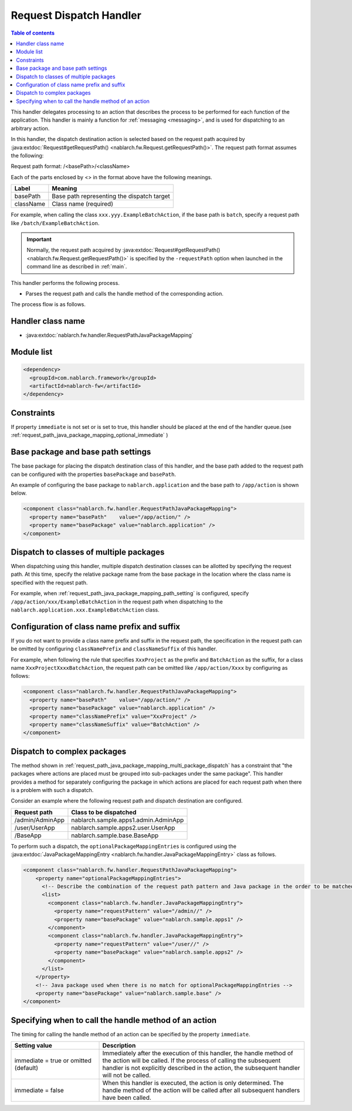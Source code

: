 .. _request_path_java_package_mapping:

Request Dispatch Handler
========================================
.. contents:: Table of contents
  :depth: 3
  :local:

This handler delegates processing to an action that describes the process to be performed for each function of the application.
This handler is mainly a function for :ref:`messaging <messaging>`, and is used for dispatching to an arbitrary action.

In this handler, the dispatch destination action is selected based on the request path acquired by
:java:extdoc:`Request#getRequestPath() <nablarch.fw.Request.getRequestPath()>`.
The request path format assumes the following:

Request path format\: /\<basePath\>/\<className\>

Each of the parts enclosed by \<\> in the format above have the following meanings.

============= =================================================================
Label         Meaning
============= =================================================================
basePath      Base path representing the dispatch target
className     Class name (required)
============= =================================================================

For example, when calling the class ``xxx.yyy.ExampleBatchAction``,
if the base path is ``batch``, specify a request path like ``/batch/ExampleBatchAction``.


.. important::
  Normally, the request path acquired by :java:extdoc:`Request#getRequestPath() <nablarch.fw.Request.getRequestPath()>` is
  specified by the ``-requestPath`` option when launched in the command line as described in :ref:`main`.


This handler performs the following process.

* Parses the request path and calls the handle method of the corresponding action.


The process flow is as follows.

.. image:: ../images/RequestPathJavaPackageMapping/flow.png

Handler class name
--------------------------------------------------
* :java:extdoc:`nablarch.fw.handler.RequestPathJavaPackageMapping`

Module list
--------------------------------------------------
.. code-block:: xml

  <dependency>
    <groupId>com.nablarch.framework</groupId>
    <artifactId>nablarch-fw</artifactId>
  </dependency>

Constraints
------------------------------

If property ``immediate`` is not set or is set to true, this handler should be placed at the end of the handler queue.(see :ref:`request_path_java_package_mapping_optional_immediate` )

.. _request_path_java_package_mapping_path_setting:

Base package and base path settings
------------------------------------------------------------

The base package for placing the dispatch destination class of this handler,
and the base path added to the request path can be configured with the properties ``basePackage`` and ``basePath``.

An example of configuring the base package to ``nablarch.application`` and the base path to ``/app/action`` is shown below.


.. code-block:: xml

  <component class="nablarch.fw.handler.RequestPathJavaPackageMapping">
    <property name="basePath"    value="/app/action/" />
    <property name="basePackage" value="nablarch.application" />
  </component>


.. _request_path_java_package_mapping_multi_package_dispatch:

Dispatch to classes of multiple packages
------------------------------------------------------------------------------------------------------------------------

When dispatching using this handler, multiple dispatch destination classes can be allotted by specifying the request path.
At this time, specify the relative package name from the base package in the location where the class name is specified with the request path.

For example, when :ref:`request_path_java_package_mapping_path_setting` is configured,
specify ``/app/action/xxx/ExampleBatchAction`` in the request path when dispatching to the ``nablarch.application.xxx.ExampleBatchAction`` class.


Configuration of class name prefix and suffix
------------------------------------------------------------------------------------------------------------------------

If you do not want to provide a class name prefix and suffix in the request path,
the specification in the request path can be omitted by configuring ``classNamePrefix`` and ``classNameSuffix`` of this handler.

For example, when following the rule that specifies ``XxxProject`` as the prefix and ``BatchAction`` as the suffix,
for a class name ``XxxProjectXxxxBatchAction``, the request path can be omitted like ``/app/action/Xxxx`` by configuring as follows:



.. code-block:: xml

  <component class="nablarch.fw.handler.RequestPathJavaPackageMapping">
    <property name="basePath"    value="/app/action/" />
    <property name="basePackage" value="nablarch.application" />
    <property name="classNamePrefix" value="XxxProject" />
    <property name="classNameSuffix" value="BatchAction" />
  </component>


.. _request_path_java_package_mapping_optional_package_dispatch:

Dispatch to complex packages
------------------------------------------------------------------------------------------------------------------------

The method shown in :ref:`request_path_java_package_mapping_multi_package_dispatch` has a constraint that
"the packages where actions are placed must be grouped into sub-packages under the same package".
This handler provides a method for separately configuring the package in which actions are placed for each request path when there is a problem with such a dispatch.


Consider an example where the following request path and dispatch destination are configured.

========================================== ======================================
Request path                               Class to be dispatched
========================================== ======================================
/admin/AdminApp                            nablarch.sample.apps1.admin.AdminApp
/user/UserApp                              nablarch.sample.apps2.user.UserApp
/BaseApp                                   nablarch.sample.base.BaseApp
========================================== ======================================

To perform such a dispatch, the ``optionalPackageMappingEntries`` is configured using the
:java:extdoc:`JavaPackageMappingEntry <nablarch.fw.handler.JavaPackageMappingEntry>` class as follows.

.. code-block:: xml

  <component class="nablarch.fw.handler.RequestPathJavaPackageMapping">
      <property name="optionalPackageMappingEntries">
        <!-- Describe the combination of the request path pattern and Java package in the order to be matched. -->
        <list>
          <component class="nablarch.fw.handler.JavaPackageMappingEntry">
            <property name="requestPattern" value="/admin//" />
            <property name="basePackage" value="nablarch.sample.apps1" />
          </component>
          <component class="nablarch.fw.handler.JavaPackageMappingEntry">
            <property name="requestPattern" value="/user//" />
            <property name="basePackage" value="nablarch.sample.apps2" />
          </component>
        </list>
      </property>
      <!-- Java package used when there is no match for optionalPackageMappingEntries -->
      <property name="basePackage" value="nablarch.sample.base" />
  </component>

.. _request_path_java_package_mapping_optional_immediate:

Specifying when to call the handle method of an action
------------------------------------------------------------------------------------------------------------------------

The timing for calling the handle method of an action can be specified by the property ``immediate``.

.. list-table::
  :header-rows: 1
  :widths: 3,7
  :class: white-space-normal

  * -   Setting value
    -   Description
  * -   immediate = true
        or omitted (default)
    -   Immediately after the execution of this handler, the handle method of the action will be called. If the process of calling the subsequent handler is not explicitly described in the action, the subsequent handler will not be called.
  * -   immediate = false
    -   When this handler is executed, the action is only determined. The handle method of the action will be called after all subsequent handlers have been called.

